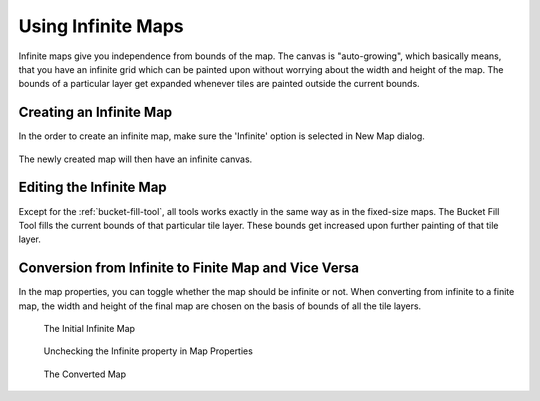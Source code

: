 .. raw:: html

   <div class="new">New in Tiled 1.1</div>

Using Infinite Maps
===================

Infinite maps give you independence from bounds of the map. The canvas is
"auto-growing", which basically means, that you have an infinite grid which
can be painted upon without worrying about the width and height of the map.
The bounds of a particular layer get expanded whenever tiles are painted
outside the current bounds.

.. figure:: images/infinite/infinite-map-overview.png
   :alt: Infinite Maps Overview

Creating an Infinite Map
------------------------

In the order to create an infinite map, make sure the 'Infinite' option is
selected in New Map dialog.

.. figure:: images/infinite/infinite-new.png
   :alt: New Infinite Map
   :scale: 66

The newly created map will then have an infinite canvas.

Editing the Infinite Map
------------------------

Except for the :ref:`bucket-fill-tool`, all tools works exactly in the
same way as in the fixed-size maps. The Bucket Fill Tool fills the
current bounds of that particular tile layer. These bounds get increased
upon further painting of that tile layer.

.. figure:: images/infinite/infinite-demo.gif
   :alt: Infinite Maps Editing

Conversion from Infinite to Finite Map and Vice Versa
-----------------------------------------------------

In the map properties, you can toggle whether the map should be infinite
or not. When converting from infinite to a finite map, the width and
height of the final map are chosen on the basis of bounds of all the
tile layers.

.. figure:: images/infinite/infinite-map-initial.png
   :alt: Initial Map

   The Initial Infinite Map

.. figure:: images/infinite/infinite-map-conversion.png
   :alt: Properties

   Unchecking the Infinite property in Map Properties

.. figure:: images/infinite/infinite-map-converted.png
   :alt: Final Map

   The Converted Map
